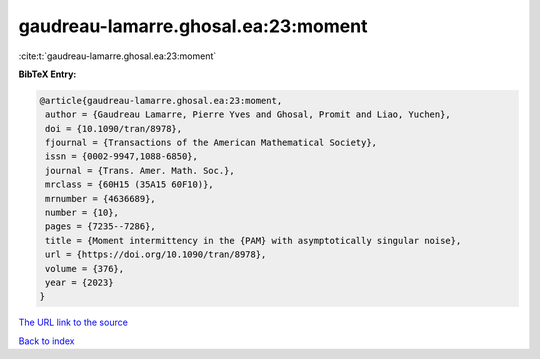 gaudreau-lamarre.ghosal.ea:23:moment
====================================

:cite:t:`gaudreau-lamarre.ghosal.ea:23:moment`

**BibTeX Entry:**

.. code-block:: bibtex

   @article{gaudreau-lamarre.ghosal.ea:23:moment,
    author = {Gaudreau Lamarre, Pierre Yves and Ghosal, Promit and Liao, Yuchen},
    doi = {10.1090/tran/8978},
    fjournal = {Transactions of the American Mathematical Society},
    issn = {0002-9947,1088-6850},
    journal = {Trans. Amer. Math. Soc.},
    mrclass = {60H15 (35A15 60F10)},
    mrnumber = {4636689},
    number = {10},
    pages = {7235--7286},
    title = {Moment intermittency in the {PAM} with asymptotically singular noise},
    url = {https://doi.org/10.1090/tran/8978},
    volume = {376},
    year = {2023}
   }
`The URL link to the source <ttps://doi.org/10.1090/tran/8978}>`_


`Back to index <../By-Cite-Keys.html>`_
